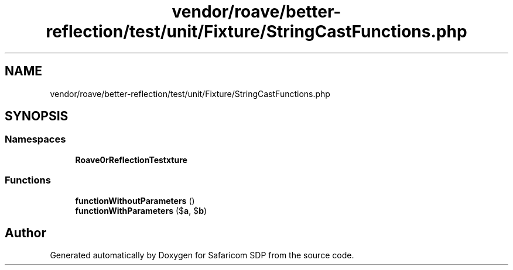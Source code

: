 .TH "vendor/roave/better-reflection/test/unit/Fixture/StringCastFunctions.php" 3 "Sat Sep 26 2020" "Safaricom SDP" \" -*- nroff -*-
.ad l
.nh
.SH NAME
vendor/roave/better-reflection/test/unit/Fixture/StringCastFunctions.php
.SH SYNOPSIS
.br
.PP
.SS "Namespaces"

.in +1c
.ti -1c
.RI " \fBRoave\\BetterReflectionTest\\Fixture\fP"
.br
.in -1c
.SS "Functions"

.in +1c
.ti -1c
.RI "\fBfunctionWithoutParameters\fP ()"
.br
.ti -1c
.RI "\fBfunctionWithParameters\fP ($\fBa\fP, $\fBb\fP)"
.br
.in -1c
.SH "Author"
.PP 
Generated automatically by Doxygen for Safaricom SDP from the source code\&.
